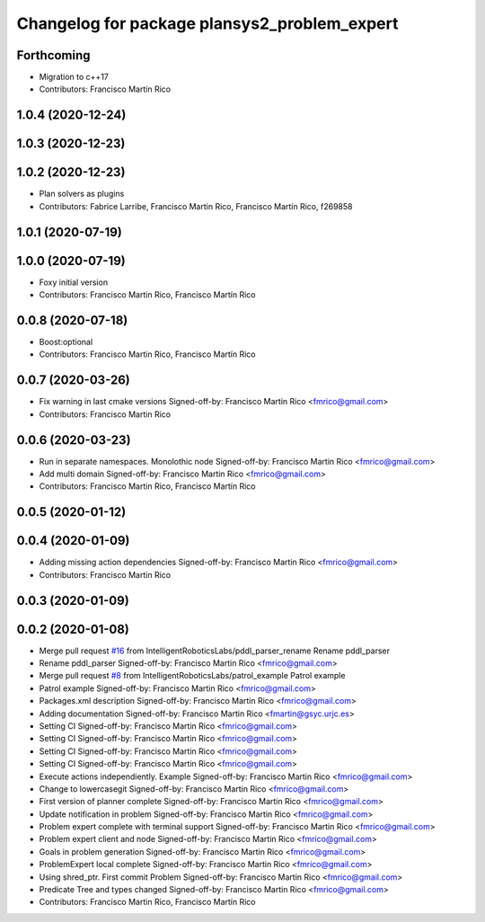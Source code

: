 ^^^^^^^^^^^^^^^^^^^^^^^^^^^^^^^^^^^^^^^^^^^^^
Changelog for package plansys2_problem_expert
^^^^^^^^^^^^^^^^^^^^^^^^^^^^^^^^^^^^^^^^^^^^^

Forthcoming
-----------
* Migration to c++17
* Contributors: Francisco Martín Rico

1.0.4 (2020-12-24)
------------------

1.0.3 (2020-12-23)
------------------

1.0.2 (2020-12-23)
------------------
* Plan solvers as plugins
* Contributors: Fabrice Larribe, Francisco Martin Rico, Francisco Martín Rico, f269858

1.0.1 (2020-07-19)
------------------

1.0.0 (2020-07-19)
------------------
* Foxy initial version
* Contributors: Francisco Martin Rico, Francisco Martín Rico


0.0.8 (2020-07-18)
------------------
* Boost:optional
* Contributors: Francisco Martin Rico, Francisco Martín Rico

0.0.7 (2020-03-26)
------------------
* Fix warning in last cmake versions
  Signed-off-by: Francisco Martin Rico <fmrico@gmail.com>
* Contributors: Francisco Martin Rico

0.0.6 (2020-03-23)
------------------
* Run in separate namespaces. Monolothic node
  Signed-off-by: Francisco Martin Rico <fmrico@gmail.com>
* Add multi domain
  Signed-off-by: Francisco Martin Rico <fmrico@gmail.com>
* Contributors: Francisco Martin Rico, Francisco Martín Rico

0.0.5 (2020-01-12)
------------------

0.0.4 (2020-01-09)
------------------
* Adding missing action dependencies
  Signed-off-by: Francisco Martin Rico <fmrico@gmail.com>
* Contributors: Francisco Martin Rico

0.0.3 (2020-01-09)
------------------

0.0.2 (2020-01-08)
------------------
* Merge pull request `#16 <https://github.com/IntelligentRoboticsLabs/ros2_planning_system/issues/16>`_ from IntelligentRoboticsLabs/pddl_parser_rename
  Rename pddl_parser
* Rename pddl_parser
  Signed-off-by: Francisco Martin Rico <fmrico@gmail.com>
* Merge pull request `#8 <https://github.com/IntelligentRoboticsLabs/ros2_planning_system/issues/8>`_ from IntelligentRoboticsLabs/patrol_example
  Patrol example
* Patrol example
  Signed-off-by: Francisco Martin Rico <fmrico@gmail.com>
* Packages.xml description
  Signed-off-by: Francisco Martin Rico <fmrico@gmail.com>
* Adding documentation
  Signed-off-by: Francisco Martin Rico <fmartin@gsyc.urjc.es>
* Setting CI
  Signed-off-by: Francisco Martin Rico <fmrico@gmail.com>
* Setting CI
  Signed-off-by: Francisco Martin Rico <fmrico@gmail.com>
* Setting CI
  Signed-off-by: Francisco Martin Rico <fmrico@gmail.com>
* Setting CI
  Signed-off-by: Francisco Martin Rico <fmrico@gmail.com>
* Execute actions independiently. Example
  Signed-off-by: Francisco Martin Rico <fmrico@gmail.com>
* Change to lowercasegit
  Signed-off-by: Francisco Martin Rico <fmrico@gmail.com>
* First version of planner complete
  Signed-off-by: Francisco Martin Rico <fmrico@gmail.com>
* Update notification in problem
  Signed-off-by: Francisco Martin Rico <fmrico@gmail.com>
* Problem expert complete with terminal support
  Signed-off-by: Francisco Martin Rico <fmrico@gmail.com>
* Problem expert client and node
  Signed-off-by: Francisco Martin Rico <fmrico@gmail.com>
* Goals in problem generation
  Signed-off-by: Francisco Martin Rico <fmrico@gmail.com>
* ProblemExpert local complete
  Signed-off-by: Francisco Martin Rico <fmrico@gmail.com>
* Using shred_ptr. First commit Problem
  Signed-off-by: Francisco Martin Rico <fmrico@gmail.com>
* Predicate Tree and types changed
  Signed-off-by: Francisco Martin Rico <fmrico@gmail.com>
* Contributors: Francisco Martin Rico, Francisco Martín Rico
